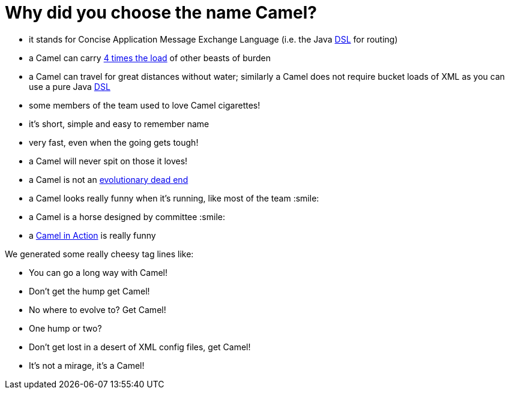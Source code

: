 [[WhythenameCamel-WhydidyouchoosethenameCamel]]
= Why did you choose the name Camel?

* it stands for Concise Application Message Exchange Language (i.e. the
Java xref:ROOT:dsl.adoc[DSL] for routing)
* a Camel can carry http://www.fao.org/sd/EGdirect/EGan0006.htm[4 times
the load] of other beasts of burden
* a Camel can travel for great distances without water; similarly a
Camel does not require bucket loads of XML as you can use a pure Java
xref:ROOT:dsl.adoc[DSL]
* some members of the team used to love Camel cigarettes!
* it's short, simple and easy to remember name
* very fast, even when the going gets tough!
* a Camel will never spit on those it loves!
* a Camel is not an
http://en.wikipedia.org/wiki/Hybrid_animals#Equid_Hybrids[evolutionary
dead end]
* a Camel looks really funny when it's running, like most of the team :smile:
* a Camel is a horse designed by committee :smile:
* a http://www.groapacuprosti.com/2010/09/camel-in-action.html[Camel in
Action] is really funny

We generated some really cheesy tag lines like:

* You can go a long way with Camel!
* Don't get the hump get Camel!
* No where to evolve to? Get Camel!
* One hump or two?
* Don't get lost in a desert of XML config files, get Camel!
* It's not a mirage, it's a Camel!
